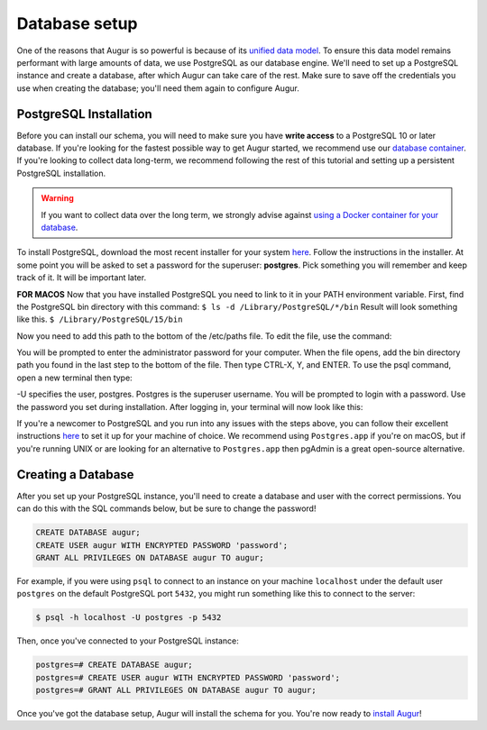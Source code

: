 Database setup
===============

One of the reasons that Augur is so powerful is because of its `unified data model <../schema/data-model.html>`_.
To ensure this data model remains performant with large amounts of data, we use PostgreSQL as our database engine. 
We'll need to set up a PostgreSQL instance and create a database, after which Augur can take care of the rest.
Make sure to save off the credentials you use when creating the database; you'll need them again to configure Augur.

PostgreSQL Installation
~~~~~~~~~~~~~~~~~~~~~~~~

Before you can install our schema, you will need to make sure you have **write access** to a PostgreSQL 10 or later database. If you're looking for the fastest possible way to get Augur started, we recommend use our `database container <../docker/docker.html>`_. If you're looking to collect data long-term, we recommend following the rest of this tutorial and setting up a persistent PostgreSQL installation.

.. warning::

    If you want to collect data over the long term, we strongly advise against `using a Docker container for your database <https://vsupalov.com/database-in-docker/>`_.

To install PostgreSQL, download the most recent installer for your system `here <https://www.enterprisedb.com/downloads/postgres-postgresql-downloads>`_.
Follow the instructions in the installer. At some point you will be asked to set a password for the superuser: **postgres**. Pick something you will remember and keep track of it. It will be important later.

**FOR MACOS** Now that you have installed PostgreSQL you need to link to it in your PATH environment variable. First, find the PostgreSQL bin directory with this command:
``$ ls -d /Library/PostgreSQL/*/bin``
Result will look something like this.
``$ /Library/PostgreSQL/15/bin``

Now you need to add this path to the bottom of the /etc/paths file. To edit the file, use the command:

.. code-block:: bash
    sudo nano /etc/paths

You will be prompted to enter the administrator password for your computer. When the file opens, add the bin directory path you found in the last step to the bottom of the file. Then type CTRL-X, Y, and ENTER. 
To use the psql command, open a new terminal then type:

.. code-block:: bash
    psql -U postgres

-U specifies the user, postgres. Postgres is the superuser username. You will be prompted to login with a password. Use the password you set during installation.
After logging in, your terminal will now look like this:

.. code-block:: bash
    psql (15.1)
    Type "help" for help.

    postgres=#

If you're a newcomer to PostgreSQL and you run into any issues with the steps above, you can follow their excellent instructions `here <https://www.postgresql.org/docs/12/tutorial-install.html>`_ to set it up for your machine of choice. We recommend using ``Postgres.app`` if you're on macOS, but if you're running UNIX or are looking for an alternative to ``Postgres.app`` then pgAdmin is a great open-source alternative.

Creating a Database
~~~~~~~~~~~~~~~~~~~~~

After you set up your PostgreSQL instance, you'll need to create a database and user with the correct permissions. You can do this with the SQL commands below, but be sure to change the password!

.. code-block:: postgresql 
    
    CREATE DATABASE augur;
    CREATE USER augur WITH ENCRYPTED PASSWORD 'password';
    GRANT ALL PRIVILEGES ON DATABASE augur TO augur;

For example, if you were using ``psql`` to connect to an instance on your machine ``localhost`` under the default user ``postgres`` on the default PostgreSQL port ``5432``, you might run something like this to connect to the server:

.. code-block:: bash

    $ psql -h localhost -U postgres -p 5432

Then, once you've connected to your PostgreSQL instance\:

.. code-block:: postgresql

    postgres=# CREATE DATABASE augur;
    postgres=# CREATE USER augur WITH ENCRYPTED PASSWORD 'password';
    postgres=# GRANT ALL PRIVILEGES ON DATABASE augur TO augur;


Once you've got the database setup, Augur will install the schema for you. You're now ready to `install Augur <installation.html>`_!

